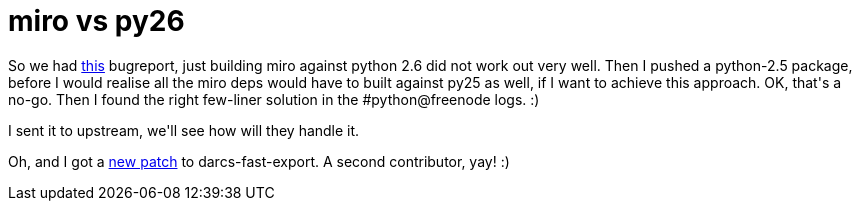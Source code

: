 = miro vs py26

:slug: miro-vs-py26
:category: hacking
:tags: en
:date: 2009-01-25T02:53:24Z
++++
<p>So we had <a href="http://bugs.frugalware.org/3549">this</a> bugreport, just building miro against python 2.6 did not work out very well. Then I pushed a python-2.5 package, before I would realise all the miro deps would have to built against py25 as well, if I want to achieve this approach. OK, that's a no-go. Then I found the right few-liner solution in the #python@freenode logs. :)</p><p>I sent it to upstream, we'll see how will they handle it.</p><p>Oh, and I got a <a href="http://vmiklos.hu/gitweb/?p=darcs-fast-export.git;a=commit;h=66fd4e73c87a85516bb4651c5e90209e2320f706">new patch</a> to darcs-fast-export. A second contributor, yay! :)</p>
++++
